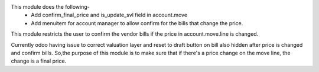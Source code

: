This module does the following-
 - Add confirm_final_price and is_update_svl field in account.move
 - Add menuitem for account manager to allow confirm for the bills that change the price.

This module restricts the user to confirm the vendor bills if the price in account.move.line is changed.

Currently odoo having issue to correct valuation layer and reset to draft button on bill also hidden after price is changed and confirm bills.
So,the purpose of this module is to make sure that if there's a price change on the move line, the change is a final price.
